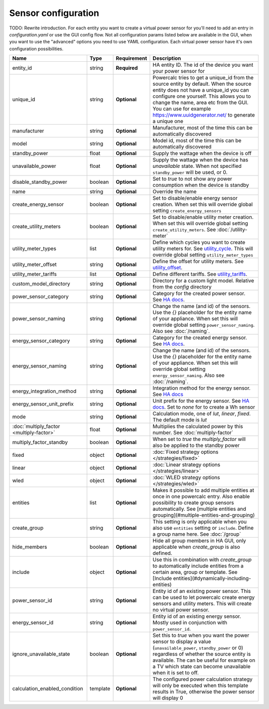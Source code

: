 ====================
Sensor configuration
====================

TODO: Rewrite introduction. For each entity you want to create a virtual power sensor for you'll need to add an entry in `configuration.yaml` or use the GUI config flow. Not all configuration params listed below are available in the GUI, when you want to use the "advanced" options you need to use YAML configuration.
Each virtual power sensor have it's own configuration possibilities.

+-------------------------------------------+-----------+--------------+----------------------------------------------------------------------------------------------------------------------------------------------------------------------------------------------------------------------------------------------------------------------------------------------------+
| Name                                      | Type      | Requirement  | Description                                                                                                                                                                                                                                                                                        |
+===========================================+===========+==============+====================================================================================================================================================================================================================================================================================================+
| entity_id                                 | string    | **Required** | HA entity ID. The id of the device you want your power sensor for                                                                                                                                                                                                                                  |
+-------------------------------------------+-----------+--------------+----------------------------------------------------------------------------------------------------------------------------------------------------------------------------------------------------------------------------------------------------------------------------------------------------+
| unique_id                                 | string    | **Optional** | Powercalc tries to get a unique_id from the source entity by default. When the source entity does not have a unique_id you can configure one yourself. This allows you to change the name, area etc from the GUI. You can use for example https://www.uuidgenerator.net/ to generate a unique one  |
+-------------------------------------------+-----------+--------------+----------------------------------------------------------------------------------------------------------------------------------------------------------------------------------------------------------------------------------------------------------------------------------------------------+
| manufacturer                              | string    | **Optional** | Manufacturer, most of the time this can be automatically discovered                                                                                                                                                                                                                                |
+-------------------------------------------+-----------+--------------+----------------------------------------------------------------------------------------------------------------------------------------------------------------------------------------------------------------------------------------------------------------------------------------------------+
| model                                     | string    | **Optional** | Model id, most of the time this can be automatically discovered                                                                                                                                                                                                                                    |
+-------------------------------------------+-----------+--------------+----------------------------------------------------------------------------------------------------------------------------------------------------------------------------------------------------------------------------------------------------------------------------------------------------+
| standby_power                             | float     | **Optional** | Supply the wattage when the device is off                                                                                                                                                                                                                                                          |
+-------------------------------------------+-----------+--------------+----------------------------------------------------------------------------------------------------------------------------------------------------------------------------------------------------------------------------------------------------------------------------------------------------+
| unavailable_power                         | float     | **Optional** | Supply the wattage when the device has `unavailable` state. When not specified ``standby_power`` will be used, or 0.                                                                                                                                                                               |
+-------------------------------------------+-----------+--------------+----------------------------------------------------------------------------------------------------------------------------------------------------------------------------------------------------------------------------------------------------------------------------------------------------+
| disable_standby_power                     | boolean   | **Optional** | Set to `true` to not show any power consumption when the device is standby                                                                                                                                                                                                                         |
+-------------------------------------------+-----------+--------------+----------------------------------------------------------------------------------------------------------------------------------------------------------------------------------------------------------------------------------------------------------------------------------------------------+
| name                                      | string    | **Optional** | Override the name                                                                                                                                                                                                                                                                                  |
+-------------------------------------------+-----------+--------------+----------------------------------------------------------------------------------------------------------------------------------------------------------------------------------------------------------------------------------------------------------------------------------------------------+
| create_energy_sensor                      | boolean   | **Optional** | Set to disable/enable energy sensor creation. When set this will override global setting ``create_energy_sensors``                                                                                                                                                                                 |
+-------------------------------------------+-----------+--------------+----------------------------------------------------------------------------------------------------------------------------------------------------------------------------------------------------------------------------------------------------------------------------------------------------+
| create_utility_meters                     | boolean   | **Optional** | Set to disable/enable utility meter creation. When set this will override global setting ``create_utility_meters``. See :doc:`/utility-meter`                                                                                                                                                      |
+-------------------------------------------+-----------+--------------+----------------------------------------------------------------------------------------------------------------------------------------------------------------------------------------------------------------------------------------------------------------------------------------------------+
| utility_meter_types                       | list      | **Optional** | Define which cycles you want to create utility meters for. See utility_cycle_. This will override global setting ``utility_meter_types``                                                                                                                                                           |
+-------------------------------------------+-----------+--------------+----------------------------------------------------------------------------------------------------------------------------------------------------------------------------------------------------------------------------------------------------------------------------------------------------+
| utility_meter_offset                      | string    | **Optional** | Define the offset for utility meters. See utility_offset_.                                                                                                                                                                                                                                         |
+-------------------------------------------+-----------+--------------+----------------------------------------------------------------------------------------------------------------------------------------------------------------------------------------------------------------------------------------------------------------------------------------------------+
| utility_meter_tariffs                     | list      | **Optional** | Define different tariffs. See utility_tariffs_.                                                                                                                                                                                                                                                    |
+-------------------------------------------+-----------+--------------+----------------------------------------------------------------------------------------------------------------------------------------------------------------------------------------------------------------------------------------------------------------------------------------------------+
| custom_model_directory                    | string    | **Optional** | Directory for a custom light model. Relative from the `config` directory                                                                                                                                                                                                                           |
+-------------------------------------------+-----------+--------------+----------------------------------------------------------------------------------------------------------------------------------------------------------------------------------------------------------------------------------------------------------------------------------------------------+
| power_sensor_category                     | string    | **Optional** | Category for the created power sensor. See `HA docs <https://developers.home-assistant.io/docs/core/entity/#generic-properties>`_.                                                                                                                                                                 |
+-------------------------------------------+-----------+--------------+----------------------------------------------------------------------------------------------------------------------------------------------------------------------------------------------------------------------------------------------------------------------------------------------------+
| power_sensor_naming                       | string    | **Optional** | Change the name (and id) of the sensors. Use the `{}` placeholder for the entity name of your appliance. When set this will override global setting ``power_sensor_naming``. Also see :doc:`/naming`.                                                                                              |
+-------------------------------------------+-----------+--------------+----------------------------------------------------------------------------------------------------------------------------------------------------------------------------------------------------------------------------------------------------------------------------------------------------+
| energy_sensor_category                    | string    | **Optional** | Category for the created energy sensor. See `HA docs <https://developers.home-assistant.io/docs/core/entity/#generic-properties>`_.                                                                                                                                                                |
+-------------------------------------------+-----------+--------------+----------------------------------------------------------------------------------------------------------------------------------------------------------------------------------------------------------------------------------------------------------------------------------------------------+
| energy_sensor_naming                      | string    | **Optional** | Change the name (and id) of the sensors. Use the `{}` placeholder for the entity name of your appliance. When set this will override global setting ``energy_sensor_naming``. Also see :doc:`/naming`.                                                                                             |
+-------------------------------------------+-----------+--------------+----------------------------------------------------------------------------------------------------------------------------------------------------------------------------------------------------------------------------------------------------------------------------------------------------+
| energy_integration_method                 | string    | **Optional** | Integration method for the energy sensor. See `HA docs <https://www.home-assistant.io/integrations/integration/#method>`_                                                                                                                                                                          |
+-------------------------------------------+-----------+--------------+----------------------------------------------------------------------------------------------------------------------------------------------------------------------------------------------------------------------------------------------------------------------------------------------------+
| energy_sensor_unit_prefix                 | string    | **Optional** | Unit prefix for the energy sensor. See `HA docs <https://www.home-assistant.io/integrations/integration/#unit_prefix>`_. Set to `none` for to create a Wh sensor                                                                                                                                   |
+-------------------------------------------+-----------+--------------+----------------------------------------------------------------------------------------------------------------------------------------------------------------------------------------------------------------------------------------------------------------------------------------------------+
| mode                                      | string    | **Optional** | Calculation mode, one of `lut`, `linear`, `fixed`. The default mode is `lut`                                                                                                                                                                                                                       |
+-------------------------------------------+-----------+--------------+----------------------------------------------------------------------------------------------------------------------------------------------------------------------------------------------------------------------------------------------------------------------------------------------------+
| :doc:`multiply_factor <multiply-factor>`  | float     | **Optional** | Multiplies the calculated power by this number. See :doc:`multiply-factor`                                                                                                                                                                                                                         |
+-------------------------------------------+-----------+--------------+----------------------------------------------------------------------------------------------------------------------------------------------------------------------------------------------------------------------------------------------------------------------------------------------------+
| multiply_factor_standby                   | boolean   | **Optional** | When set to `true` the `multiply_factor` will also be applied to the standby power                                                                                                                                                                                                                 |
+-------------------------------------------+-----------+--------------+----------------------------------------------------------------------------------------------------------------------------------------------------------------------------------------------------------------------------------------------------------------------------------------------------+
| fixed                                     | object    | **Optional** | :doc:`Fixed strategy options </strategies/fixed>`                                                                                                                                                                                                                                                  |
+-------------------------------------------+-----------+--------------+----------------------------------------------------------------------------------------------------------------------------------------------------------------------------------------------------------------------------------------------------------------------------------------------------+
| linear                                    | object    | **Optional** | :doc:`Linear strategy options </strategies/linear>`                                                                                                                                                                                                                                                |
+-------------------------------------------+-----------+--------------+----------------------------------------------------------------------------------------------------------------------------------------------------------------------------------------------------------------------------------------------------------------------------------------------------+
| wled                                      | object    | **Optional** | :doc:`WLED strategy options </strategies/wled>`                                                                                                                                                                                                                                                    |
+-------------------------------------------+-----------+--------------+----------------------------------------------------------------------------------------------------------------------------------------------------------------------------------------------------------------------------------------------------------------------------------------------------+
| entities                                  | list      | **Optional** | Makes it possible to add multiple entities at once in one powercalc entry. Also enable possibility to create group sensors automatically. See [multiple entities and grouping](#multiple-entities-and-grouping)                                                                                    |
+-------------------------------------------+-----------+--------------+----------------------------------------------------------------------------------------------------------------------------------------------------------------------------------------------------------------------------------------------------------------------------------------------------+
| create_group                              | string    | **Optional** | This setting is only applicable when you also use ``entities`` setting or ``include``. Define a group name here. See :doc:`/group`                                                                                                                                                                 |
+-------------------------------------------+-----------+--------------+----------------------------------------------------------------------------------------------------------------------------------------------------------------------------------------------------------------------------------------------------------------------------------------------------+
| hide_members                              | boolean   | **Optional** | Hide all group members in HA GUI, only applicable when `create_group` is also defined.                                                                                                                                                                                                             |
+-------------------------------------------+-----------+--------------+----------------------------------------------------------------------------------------------------------------------------------------------------------------------------------------------------------------------------------------------------------------------------------------------------+
| include                                   | object    | **Optional** | Use this in combination with `create_group` to automatically include entities from a certain area, group or template. See [Include entities](#dynamically-including-entities)                                                                                                                      |
+-------------------------------------------+-----------+--------------+----------------------------------------------------------------------------------------------------------------------------------------------------------------------------------------------------------------------------------------------------------------------------------------------------+
| power_sensor_id                           | string    | **Optional** | Entity id of an existing power sensor. This can be used to let powercalc create energy sensors and utility meters. This will create no virtual power sensor.                                                                                                                                       |
+-------------------------------------------+-----------+--------------+----------------------------------------------------------------------------------------------------------------------------------------------------------------------------------------------------------------------------------------------------------------------------------------------------+
| energy_sensor_id                          | string    | **Optional** | Entity id of an existing energy sensor. Mostly used in conjunction with ``power_sensor_id``.                                                                                                                                                                                                       |
+-------------------------------------------+-----------+--------------+----------------------------------------------------------------------------------------------------------------------------------------------------------------------------------------------------------------------------------------------------------------------------------------------------+
| ignore_unavailable_state                  | boolean   | **Optional** | Set this to `true` when you want the power sensor to display a value (``unavailable_power``, ``standby_power`` or 0) regardless of whether the source entity is available. The can be useful for example on a TV which state can become unavailable when it is set to off.                         |
+-------------------------------------------+-----------+--------------+----------------------------------------------------------------------------------------------------------------------------------------------------------------------------------------------------------------------------------------------------------------------------------------------------+
| calculation_enabled_condition             | template  | **Optional** | The configured power calculation strategy will only be executed when this template results in True, otherwise the power sensor will display 0                                                                                                                                                      |
+-------------------------------------------+-----------+--------------+----------------------------------------------------------------------------------------------------------------------------------------------------------------------------------------------------------------------------------------------------------------------------------------------------+

.. _utility_tariffs: https://www.home-assistant.io/integrations/utility_meter/#tariffs
.. _utility_cycle: https://www.home-assistant.io/integrations/utility_meter/#cycle
.. _utility_offset: https://www.home-assistant.io/integrations/utility_meter/#offset